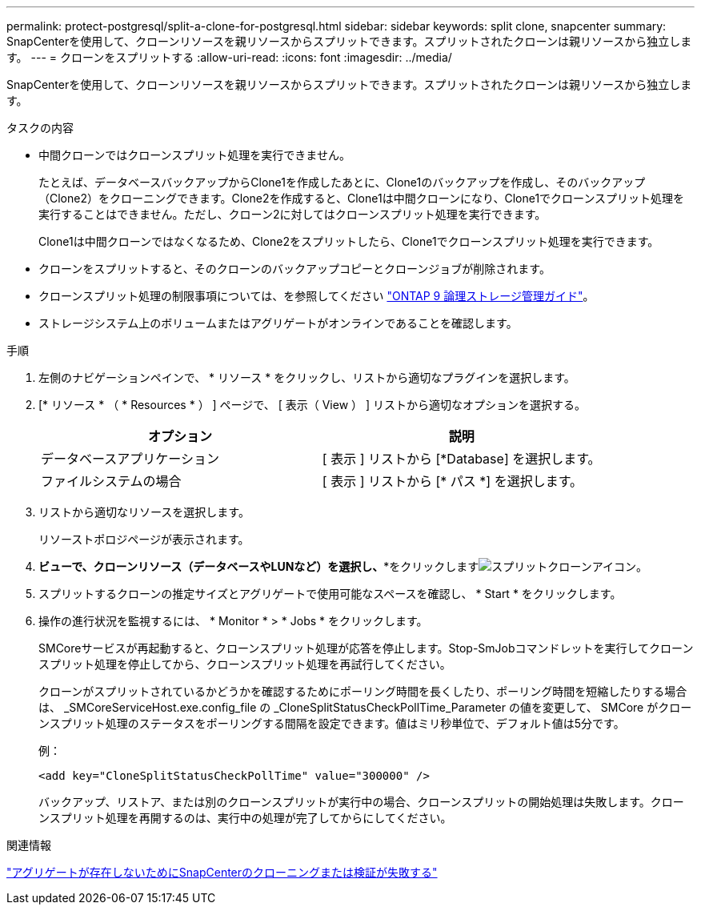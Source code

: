 ---
permalink: protect-postgresql/split-a-clone-for-postgresql.html 
sidebar: sidebar 
keywords: split clone, snapcenter 
summary: SnapCenterを使用して、クローンリソースを親リソースからスプリットできます。スプリットされたクローンは親リソースから独立します。 
---
= クローンをスプリットする
:allow-uri-read: 
:icons: font
:imagesdir: ../media/


[role="lead"]
SnapCenterを使用して、クローンリソースを親リソースからスプリットできます。スプリットされたクローンは親リソースから独立します。

.タスクの内容
* 中間クローンではクローンスプリット処理を実行できません。
+
たとえば、データベースバックアップからClone1を作成したあとに、Clone1のバックアップを作成し、そのバックアップ（Clone2）をクローニングできます。Clone2を作成すると、Clone1は中間クローンになり、Clone1でクローンスプリット処理を実行することはできません。ただし、クローン2に対してはクローンスプリット処理を実行できます。

+
Clone1は中間クローンではなくなるため、Clone2をスプリットしたら、Clone1でクローンスプリット処理を実行できます。

* クローンをスプリットすると、そのクローンのバックアップコピーとクローンジョブが削除されます。
* クローンスプリット処理の制限事項については、を参照してください http://docs.netapp.com/ontap-9/topic/com.netapp.doc.dot-cm-vsmg/home.html["ONTAP 9 論理ストレージ管理ガイド"^]。
* ストレージシステム上のボリュームまたはアグリゲートがオンラインであることを確認します。


.手順
. 左側のナビゲーションペインで、 * リソース * をクリックし、リストから適切なプラグインを選択します。
. [* リソース * （ * Resources * ） ] ページで、 [ 表示（ View ） ] リストから適切なオプションを選択する。
+
|===
| オプション | 説明 


 a| 
データベースアプリケーション
 a| 
[ 表示 ] リストから [*Database] を選択します。



 a| 
ファイルシステムの場合
 a| 
[ 表示 ] リストから [* パス *] を選択します。

|===
. リストから適切なリソースを選択します。
+
リソーストポロジページが表示されます。

. [コピーの管理]*ビューで、クローンリソース（データベースやLUNなど）を選択し、**をクリックしますimage:../media/split_clone.gif["スプリットクローンアイコン"]。
. スプリットするクローンの推定サイズとアグリゲートで使用可能なスペースを確認し、 * Start * をクリックします。
. 操作の進行状況を監視するには、 * Monitor * > * Jobs * をクリックします。
+
SMCoreサービスが再起動すると、クローンスプリット処理が応答を停止します。Stop-SmJobコマンドレットを実行してクローンスプリット処理を停止してから、クローンスプリット処理を再試行してください。

+
クローンがスプリットされているかどうかを確認するためにポーリング時間を長くしたり、ポーリング時間を短縮したりする場合は、 _SMCoreServiceHost.exe.config_file の _CloneSplitStatusCheckPollTime_Parameter の値を変更して、 SMCore がクローンスプリット処理のステータスをポーリングする間隔を設定できます。値はミリ秒単位で、デフォルト値は5分です。

+
例：

+
[listing]
----
<add key="CloneSplitStatusCheckPollTime" value="300000" />
----
+
バックアップ、リストア、または別のクローンスプリットが実行中の場合、クローンスプリットの開始処理は失敗します。クローンスプリット処理を再開するのは、実行中の処理が完了してからにしてください。



.関連情報
https://kb.netapp.com/Advice_and_Troubleshooting/Data_Protection_and_Security/SnapCenter/SnapCenter_clone_or_verfication_fails_with_aggregate_does_not_exist["アグリゲートが存在しないためにSnapCenterのクローニングまたは検証が失敗する"]
